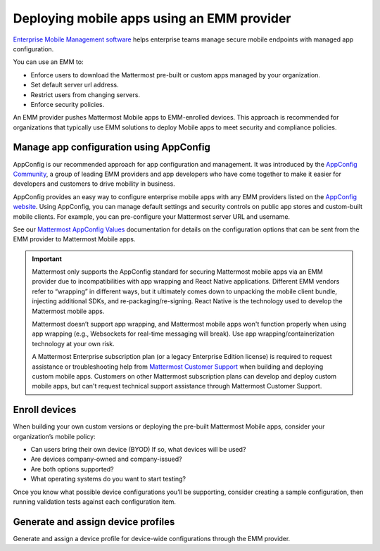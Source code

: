 Deploying mobile apps using an EMM provider
===========================================

|all-plans| |cloud| |self-hosted|

.. |all-plans| image:: ../images/all-plans-badge.png
  :scale: 30
  :target: https://mattermost.com/pricing
  :alt: Available in Mattermost Free and Starter subscription plans.

.. |cloud| image:: ../images/cloud-badge.png
  :scale: 30
  :target: https://mattermost.com/download
  :alt: Available for Mattermost Cloud deployments.

.. |self-hosted| image:: ../images/self-hosted-badge.png
  :scale: 30
  :target: https://mattermost.com/deploy
  :alt: Available for Mattermost Self-Hosted deployments.

`Enterprise Mobile Management software <https://en.wikipedia.org/wiki/Enterprise_mobility_management>`__ helps enterprise teams manage secure mobile endpoints with managed app configuration.

You can use an EMM to:

- Enforce users to download the Mattermost pre-built or custom apps managed by your organization.
- Set default server url address.
- Restrict users from changing servers.
- Enforce security policies.

An EMM provider pushes Mattermost Mobile apps to EMM-enrolled devices. This approach is recommended for organizations that typically use EMM solutions to deploy Mobile apps to meet security and compliance policies.

Manage app configuration using AppConfig
----------------------------------------

AppConfig is our recommended approach for app configuration and management. It was introduced by the `AppConfig Community <https://www.appconfig.org/about/>`__, a group of leading EMM providers and app developers who have come together to make it easier for developers and customers to drive mobility in business.

AppConfig provides an easy way to configure enterprise mobile apps with any EMM providers listed on the `AppConfig website <https://www.appconfig.org/members/>`__. Using AppConfig, you can manage default settings and security controls on public app stores and custom-built mobile clients. For example, you can pre-configure your Mattermost server URL and username.

See our `Mattermost AppConfig Values <https://docs.mattermost.com/deploy/mobile-appconfig.html#mattermost-appconfig-values>`__ documentation for details on the configuration options that can be sent from the EMM provider to Mattermost Mobile apps.

.. important::
    Mattermost only supports the AppConfig standard for securing Mattermost mobile apps via an EMM provider due to incompatibilities with app wrapping and React Native applications. Different EMM vendors refer to “wrapping” in different ways, but it ultimately comes down to unpacking the mobile client bundle, injecting additional SDKs, and re-packaging/re-signing. React Native is the technology used to develop the Mattermost mobile apps.

    Mattermost doesn’t support app wrapping, and Mattermost mobile apps won't function properly when using app wrapping (e.g., Websockets for real-time messaging will break). Use app wrapping/containerization technology at your own risk.
    
    A Mattermost Enterprise subscription plan (or a legacy Enterprise Edition license) is required to request assistance or troubleshooting help from `Mattermost Customer Support <https://mattermost.com/support/>`__ when building and deploying custom mobile apps. Customers on other Mattermost subscription plans can develop and deploy custom mobile apps, but can't request technical support assistance through Mattermost Customer Support.

Enroll devices
--------------

When building your own custom versions or deploying the pre-built Mattermost Mobile apps, consider your organization’s mobile policy:

- Can users bring their own device (BYOD) If so, what devices will be used?
- Are devices company-owned and company-issued?
- Are both options supported?
- What operating systems do you want to start testing?

Once you know what possible device configurations you’ll be supporting, consider creating a sample configuration, then running validation tests against each configuration item.

Generate and assign device profiles
-----------------------------------

Generate and assign a device profile for device-wide configurations through the EMM provider.
